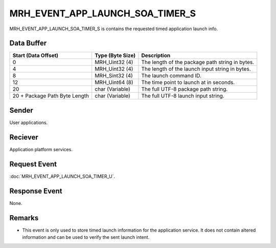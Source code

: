 MRH_EVENT_APP_LAUNCH_SOA_TIMER_S
================================
MRH_EVENT_APP_LAUNCH_SOA_TIMER_S is contains the requested timed application 
launch info.

Data Buffer
-----------
.. list-table::
    :header-rows: 1

    * - Start (Data Offset)
      - Type (Byte Size)
      - Description
    * - 0
      - MRH_Uint32 (4)
      - The length of the package path string in bytes.
    * - 4
      - MRH_Uint32 (4)
      - The length of the launch input string in bytes.
    * - 8
      - MRH_Sint32 (4)
      - The launch command ID.
    * - 12
      - MRH_Uint64 (8)
      - The time point to launch at in seconds.
    * - 20
      - char (Variable)
      - The full UTF-8 package path string.
    * - 20 + Package Path Byte Length
      - char (Variable)
      - The full UTF-8 launch input string.


Sender
------
User applications.

Reciever
--------
Application platform services.

Request Event
-------------
:doc:`MRH_EVENT_APP_LAUNCH_SOA_TIMER_U`.

Response Event
--------------
None.

Remarks
-------
* This event is only used to store timed launch information for the application
  service. It does not contain altered information and can be used to verify 
  the sent launch intent.